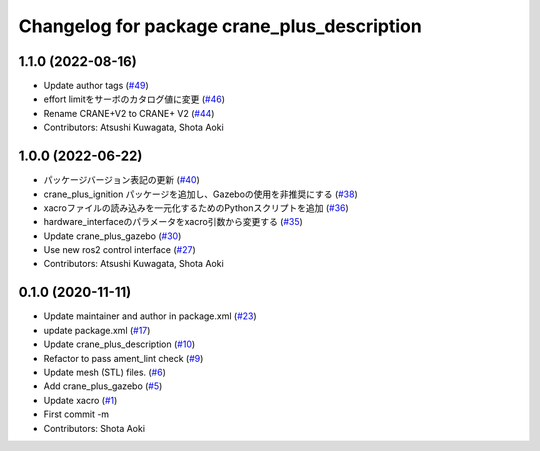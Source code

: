 ^^^^^^^^^^^^^^^^^^^^^^^^^^^^^^^^^^^^^^^^^^^^
Changelog for package crane_plus_description
^^^^^^^^^^^^^^^^^^^^^^^^^^^^^^^^^^^^^^^^^^^^

1.1.0 (2022-08-16)
------------------
* Update author tags (`#49 <https://github.com/rt-net/crane_plus/issues/49>`_)
* effort limitをサーボのカタログ値に変更 (`#46 <https://github.com/rt-net/crane_plus/issues/46>`_)
* Rename CRANE+V2 to CRANE+ V2 (`#44 <https://github.com/rt-net/crane_plus/issues/44>`_)
* Contributors: Atsushi Kuwagata, Shota Aoki

1.0.0 (2022-06-22)
------------------
* パッケージバージョン表記の更新 (`#40 <https://github.com/rt-net/crane_plus/issues/40>`_)
* crane_plus_ignition パッケージを追加し、Gazeboの使用を非推奨にする (`#38 <https://github.com/rt-net/crane_plus/issues/38>`_)
* xacroファイルの読み込みを一元化するためのPythonスクリプトを追加 (`#36 <https://github.com/rt-net/crane_plus/issues/36>`_)
* hardware_interfaceのパラメータをxacro引数から変更する (`#35 <https://github.com/rt-net/crane_plus/issues/35>`_)
* Update crane_plus_gazebo (`#30 <https://github.com/rt-net/crane_plus/issues/30>`_)
* Use new ros2 control interface (`#27 <https://github.com/rt-net/crane_plus/issues/27>`_)
* Contributors: Atsushi Kuwagata, Shota Aoki

0.1.0 (2020-11-11)
------------------
* Update maintainer and author in package.xml (`#23 <https://github.com/rt-net/crane_plus/issues/23>`_)
* update package.xml (`#17 <https://github.com/rt-net/crane_plus/issues/17>`_)
* Update crane_plus_description (`#10 <https://github.com/rt-net/crane_plus/issues/10>`_)
* Refactor to pass ament_lint check (`#9 <https://github.com/rt-net/crane_plus/issues/9>`_)
* Update mesh (STL) files. (`#6 <https://github.com/rt-net/crane_plus/issues/6>`_)
* Add crane_plus_gazebo (`#5 <https://github.com/rt-net/crane_plus/issues/5>`_)
* Update xacro (`#1 <https://github.com/rt-net/crane_plus/issues/1>`_)
* First commit -m
* Contributors: Shota Aoki
